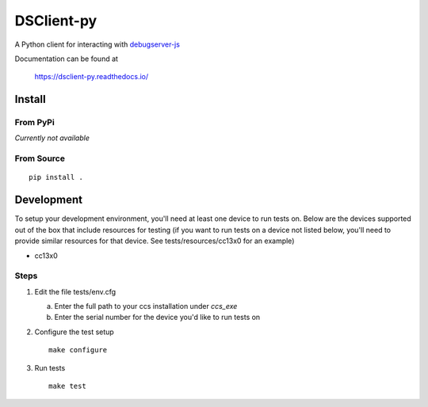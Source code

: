 ==============
DSClient-py
==============

A Python client for interacting with `debugserver-js <https://github.com/tiflash/debugserver-js>`__

Documentation can be found at

    https://dsclient-py.readthedocs.io/


Install
=======

From PyPi
---------

*Currently not available*

From Source
-----------

::

    pip install .

Development
===========

To setup your development environment, you'll need at least one device to run
tests on. Below are the devices supported out of the box that include resources
for testing (if you want to run tests on a device not listed below, you'll need
to provide similar resources for that device. See tests/resources/cc13x0 for an
example)

- cc13x0

Steps
-----

1. Edit the file tests/env.cfg

   a. Enter the full path to your ccs installation under `ccs_exe`
   b. Enter the serial number for the device you'd like to run tests on

2. Configure the test setup
   ::

       make configure

3. Run tests
   ::

       make test
